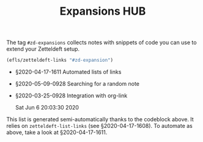 #+title: Expansions HUB
#+startup: hideblocks
# Tags #zd-expansion #zetteldeft #zd-tutorial

The tag =#zd-expansions= collects notes with snippets of code you can use to extend your Zetteldeft setup.

#+BEGIN_SRC emacs-lisp :results silent
(efls/zetteldeft-links "#zd-expansion")
#+END_SRC

 - §2020-04-17-1611 Automated lists of links
 - §2020-05-09-0928 Searching for a random note
 - §2020-03-25-0928 Integration with org-link

   Sat Jun  6 20:03:30 2020

This list is generated semi-automatically thanks to the codeblock above.
It relies on =zetteldeft-list-links= (see §2020-04-17-1608).
To automate as above, take a look at §2020-04-17-1611.

